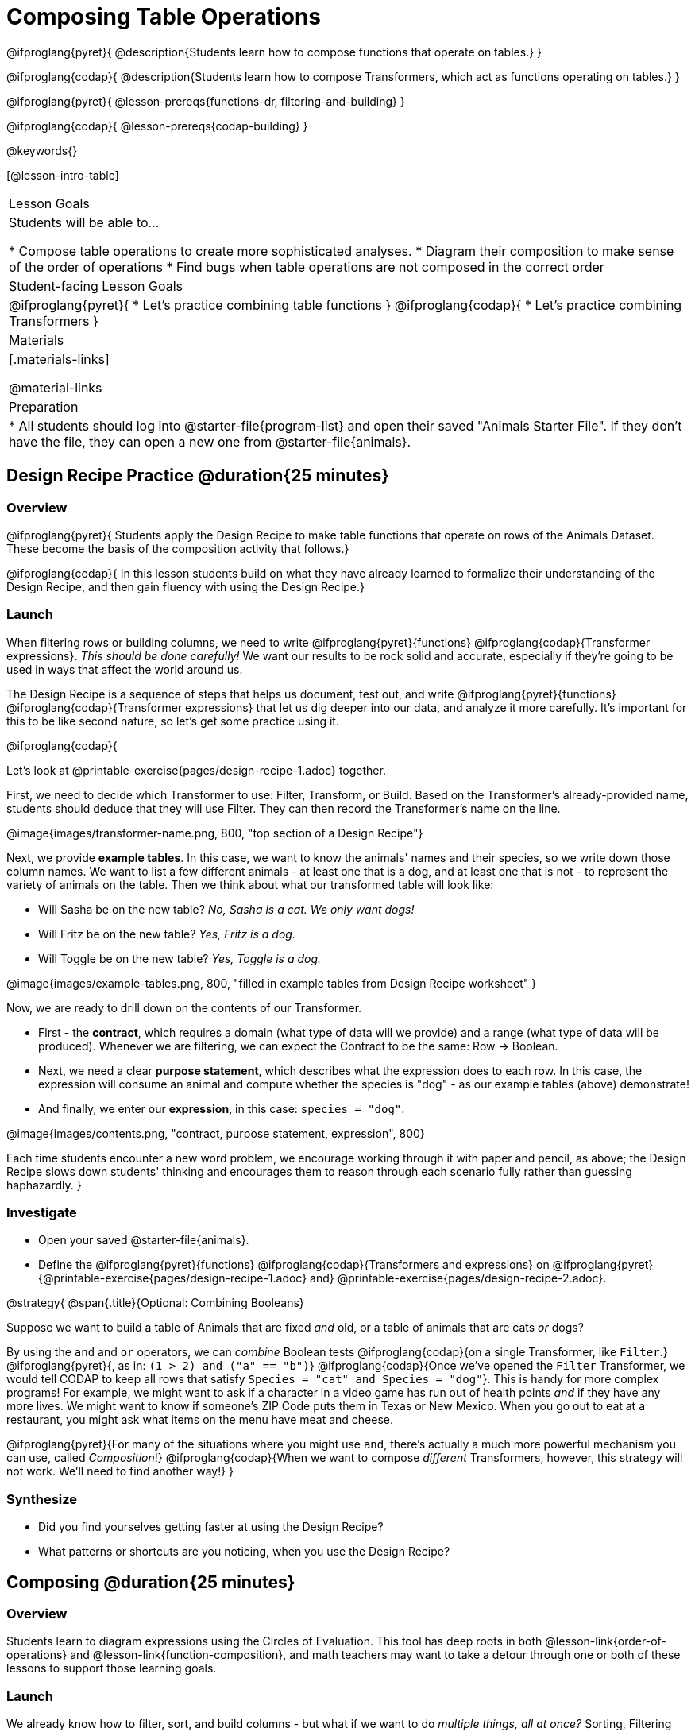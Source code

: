 = Composing Table Operations

@ifproglang{pyret}{
@description{Students learn how to compose functions that operate on tables.}
}

@ifproglang{codap}{
@description{Students learn how to compose Transformers, which act as functions operating on tables.}
}

@ifproglang{pyret}{
@lesson-prereqs{functions-dr, filtering-and-building}
}

@ifproglang{codap}{
@lesson-prereqs{codap-building}
}

@keywords{}

[@lesson-intro-table]
|===
| Lesson Goals
| Students will be able to...

* Compose table operations to create more sophisticated analyses.
* Diagram their composition to make sense of the order of operations
* Find bugs when table operations are not composed in the correct order

| Student-facing Lesson Goals
|

@ifproglang{pyret}{
* Let's practice combining table functions
}
@ifproglang{codap}{
* Let's practice combining Transformers
}

| Materials
|[.materials-links]

@material-links

| Preparation
|
* All students should log into @starter-file{program-list} and open their saved "Animals Starter File". If they don't have the file, they can open a new one from @starter-file{animals}.
|===

== Design Recipe Practice @duration{25 minutes}

=== Overview
@ifproglang{pyret}{
Students apply the Design Recipe to make table functions that operate on rows of the Animals Dataset. These become the basis of the composition activity that follows.}

@ifproglang{codap}{
In this lesson students build on what they have already learned to formalize their understanding of the Design Recipe, and then gain fluency with using the Design Recipe.}

=== Launch
When filtering rows or building columns, we need to write @ifproglang{pyret}{functions} @ifproglang{codap}{Transformer expressions}. __This should be done carefully!__ We want our results to be rock solid and accurate, especially if they're going to be used in ways that affect the world around us.

The Design Recipe is a sequence of steps that helps us document, test out, and write @ifproglang{pyret}{functions} @ifproglang{codap}{Transformer expressions} that let us dig deeper into our data, and analyze it more carefully. It's important for this to be like second nature, so let's get some practice using it.

@ifproglang{codap}{
[.lesson-instruction]
Let's look at @printable-exercise{pages/design-recipe-1.adoc} together.

First, we need to decide which Transformer to use: Filter, Transform, or Build. Based on the Transformer's already-provided name, students should deduce that they will use Filter. They can then record the Transformer's name on the line.

@image{images/transformer-name.png, 800, "top section of a Design Recipe"}

Next, we provide *example tables*. In this case, we want to know the animals' names and their species, so we write down those column names. We want to list a few different animals - at least one that is a dog, and at least one that is not - to represent the variety of animals on the table. Then we think about what our transformed table will look like:

- Will Sasha be on the new table? _No, Sasha is a cat. We only want dogs!_

- Will Fritz be on the new table? _Yes, Fritz is a dog._

- Will Toggle be on the new table? _Yes, Toggle is a dog._

@image{images/example-tables.png, 800, "filled in example tables from Design Recipe worksheet" }

Now, we are ready to drill down on the contents of our Transformer.

- First - the *contract*, which requires a domain (what type of data will we provide) and a range (what type of data will be produced). Whenever we are filtering, we can expect the Contract to be the same: Row -> Boolean.

- Next, we need a clear *purpose statement*, which describes what the expression does to each row. In this case, the expression will consume an animal and compute whether the species is "dog" - as our example tables (above) demonstrate!

- And finally, we enter our *expression*, in this case: `species = "dog"`.

@image{images/contents.png, "contract, purpose statement, expression", 800}

Each time students encounter a new word problem, we encourage working through it with paper and pencil, as above; the Design Recipe slows down students' thinking and encourages them to reason through each scenario fully rather than guessing haphazardly.
}

=== Investigate

[.lesson-instruction]
- Open your saved @starter-file{animals}.
- Define the @ifproglang{pyret}{functions} @ifproglang{codap}{Transformers and  expressions} on @ifproglang{pyret}{@printable-exercise{pages/design-recipe-1.adoc} and} @printable-exercise{pages/design-recipe-2.adoc}.


@strategy{
@span{.title}{Optional: Combining Booleans}

Suppose we want to build a table of Animals that are fixed _and_ old, or a table of animals that are cats _or_ dogs?

By using the `and` and `or` operators, we can _combine_ Boolean tests @ifproglang{codap}{on a single Transformer, like `Filter`.} @ifproglang{pyret}{, as in: `(1 > 2) and ("a" == "b")`} @ifproglang{codap}{Once we've opened the `Filter` Transformer, we would tell CODAP to keep all rows that satisfy `Species = "cat" and Species = "dog"`}. This is handy for more complex programs! For example, we might want to ask if a character in a video game has run out of health points _and_ if they have any more lives. We might want to know if someone’s ZIP Code puts them in Texas or New Mexico. When you go out to eat at a restaurant, you might ask what items on the menu have meat and cheese.

@ifproglang{pyret}{For many of the situations where you might use `and`, there's actually a much more powerful mechanism you can use, called _Composition_!} @ifproglang{codap}{When we want to compose _different_ Transformers, however, this strategy will not work. We'll need to find another way!}
}

=== Synthesize
- Did you find yourselves getting faster at using the Design Recipe?
- What patterns or shortcuts are you noticing, when you use the Design Recipe?



== Composing @duration{25 minutes}

=== Overview
Students learn to diagram expressions using the Circles of Evaluation. This tool has deep roots in both @lesson-link{order-of-operations} and @lesson-link{function-composition}, and math teachers may want to take a detour through one or both of these lessons to support those learning goals.

=== Launch
We already know how to filter, sort, and build columns - but what if we want to do _multiple things, all at once?_ Sorting, Filtering and Building are powerful operations, but when they are _combined_ they become even more powerful!

A journalist comes to the shelter who wants to write a story about a successful pet adoption -- but she has a very specific set of criteria. The reporter wants to report on the adoption of an animal that weighs *more than 9 kilograms* (they don't use "pounds" in Britain!).

* To provide her with this data, what operations do we need to do to our dataset?
** __We need to filter, showing only rows that are greater than 9kg. We also need to add a column that shows weight in kilograms, dividing pounds by 2.2.__

@lesson-point{
Order matters: Build @ifproglang{codap}{/ Transform}, Filter, Sort.
}

* What do you think will happen if we try to filter animals that weigh more than 9kg, before actually building a `"kilos"` column?
** __(Sample responses:) It will crash! The computer won't like it!__

If we use our @ifproglang{pyret}{functions} @ifproglang{codap}{Transformers} in the wrong order (trying to filter by a column that doesn’t exist yet), we might wind up crashing the program. But even worse, the program might run but produce nonsensical results!

One way to organize our thoughts is to diagram what we want to do, using the @vocab{Circles of Evaluation}. The rules are simple:

**__1) Every Circle must have one - and only one! - @ifproglang{pyret}{function} @ifproglang{codap}{Transformer type}, written at the top.__**

**__2) The arguments of the @ifproglang{pyret}{function} @ifproglang{codap}{Transformer} are written left-to-right, in the middle of the Circle.__**

Values like Numbers, String, and Booleans are still written by themselves. It's only when we want to _use a @ifproglang{pyret}{function} @ifproglang{codap}{Transformer}_ that we need to draw a Circle, and write the values inside from left-to-right.

Let's try diagraming what we need to do for the journalist, using the Circles of Evaluation. We always build first, so let's start there. @ifproglang{pyret}{According to the @vocab{Contract}, we know the name of the function is `build-column`, and it needs three arguments: the animals table, the name of the new column `"kilos"`, and the `kilograms` function.} @ifproglang{codap}{We know that our transformer needs three things: the animals table, the name of the new column `"kilos"` and the formula expression.}

@ifproglang{pyret}{
@show{(coe '(build-column animals-table "kilos" kilograms))}
}
@ifproglang{codap}{
@show{(coe '(build-attribute animals-table "kilos" pounds/2.205))}
}

But we also need to filter by that new column, so that we only have animals weighing more than 9kg! That means we need _another_ Circle of Evaluation. We know `filter` goes at the top. But what table are we using for the first argument? It can't be the animals-table again, because that doesn't have a `"kilos"` column.

**__3) Circles can contain other Circles!__**

Our first Circle of Evaluation _produces a table_, and that's the one we want to use as the first input to `filter`!

@ifproglang{pyret}{
@show{(coe '(filter (build-column animals-table "kilos" kilograms) is-heavy))}
}
@ifproglang{codap}{
@show{(coe '(filter (build-attribute animals-table "kilos" pounds/2.2) kilos>10))}
}


=== Investigate

[.lesson-instruction]
- Complete @printable-exercise{pages/composing-table-operations.adoc}.
- @optional For more of a challenge, tackle @opt-printable-exercise{pages/composing-table-operations-order-matters.adoc}


//////////////////////////
CODAP-specific content
//////////////////////////
@ifproglang{codap}{

A perk of composing Transformers is that everything is just a "view" of the original data, rather than a _change_ made to that data. Changes can cause tables to go out of sync, resulting in hard-to-find bugs and invalid results. With Transformers, any updates made to the original dataset will flow through the composition, keeping everything in sync. Transformers can also be reused, eliminating duplicate work.

@strategy{
@span{.title}{Tip: Saving Transformers and Renaming Tables}

Saving a particular configuration of a Transformer is useful so that the Transformer can be easily accessed in the future. When we save a Transformer, we want to give it a useful name and purpose statement for ease of use later.

We also encourage students to rename tables descriptively. By the end of this exercise, the table students create will have quite a lengthy name: `(weight-in-kg(filter-if-light(Animals-Dataset)))`. That's a lot of parentheses! As an alternative, students might consider using renaming the table. For instance, `light-animals-in-kg` might be a more useful table name, here.
}

}

@lesson-point{
Circles of Evaluation let us think and plan, without worrying about small details.
}

Sometimes, the hardest part of solving a problem is knowing what you want to do, rather than worrying about how to do it. For example, sometimes solving an equation is a lot easier than __setting it up in the first place__. Circles of Evaluation give us an opportiunity to think through what we want to do, before getting in front of the computer and worrying about how to do it.

Armed with these tools, we can do some pretty complex analysis! We can even think of data displays as another kind of table operation. What will this Circle of Evaluation produce?

@show{(coe '(box-plot (filter (filter animals-table is-dog) is-young) "age"))}

//////////////////////////
Pyret-specific content
//////////////////////////
@ifproglang{pyret}{
To convert a Circle of Evaluation into code, **we start at the outside and work our way in**. After each function we write a pair of parentheses, and then convert each argument inside the Circle. The code for this Circle of Evaluation would be @show{(code '(box-plot (filter (filter animals-table is-dog) is-young) "age"))}.

[.lesson-instruction]
- Type this into Pyret and see what you get!
- Draw the Circle of Evaluation showing how to make a bar chart showing the species in the shelter, __but only for old animals__. Then convert it to code and type it into Pyret.
- For practice converting Circles of Evaluation into code, complete @printable-exercise{pages/building-from-circles-1.adoc}.


@strategy{
@span{.title}{Teaching Tip}

Use different color markers to draw the Circles of Evaluation, and then use those same colors when writing the code. This helps make the connection between Circles and code clearer.
}

}

[.lesson-instruction]
Complete @printable-exercise{pages/planning-table-operations.adoc}.

=== Synthesize
Review student answers to @printable-exercise{pages/planning-table-operations.adoc}.

Was it helpful to think about the Circles, without worrying about @ifproglang{pyret}{Pyret}@ifproglang{codap}{CODAP}? Why or why not?

== Additional Exercises

@opt-printable-exercise{pages/building-from-circles-2.adoc}
